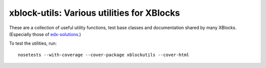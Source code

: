 xblock-utils: Various utilities for XBlocks
-------------------------------------------

These are a collection of useful utility functions,
test base classes and documentation shared by many XBlocks.
(Especially those of `edx-solutions`_.)

.. _edx-solutions: https://github.com/edx-solutions


To test the utilities, run::

    nosetests --with-coverage --cover-package xblockutils --cover-html
